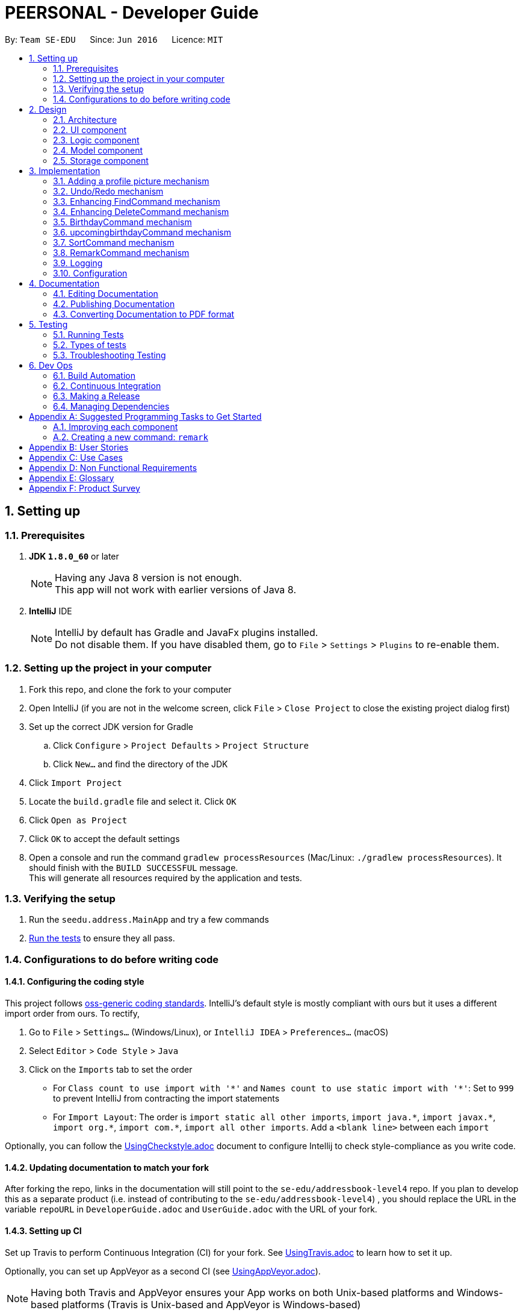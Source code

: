 ﻿= PEERSONAL - Developer Guide
:toc:
:toc-title:
:toc-placement: preamble
:sectnums:
:imagesDir: images
:stylesDir: stylesheets
ifdef::env-github[]
:tip-caption: :bulb:
:note-caption: :information_source:
endif::[]
ifdef::env-github,env-browser[:outfilesuffix: .adoc]
:repoURL: https://github.com/se-edu/addressbook-level4/tree/master

By: `Team SE-EDU`      Since: `Jun 2016`      Licence: `MIT`

== Setting up

=== Prerequisites

. *JDK `1.8.0_60`* or later
+
[NOTE]
Having any Java 8 version is not enough. +
This app will not work with earlier versions of Java 8.
+

. *IntelliJ* IDE
+
[NOTE]
IntelliJ by default has Gradle and JavaFx plugins installed. +
Do not disable them. If you have disabled them, go to `File` > `Settings` > `Plugins` to re-enable them.


=== Setting up the project in your computer

. Fork this repo, and clone the fork to your computer
. Open IntelliJ (if you are not in the welcome screen, click `File` > `Close Project` to close the existing project dialog first)
. Set up the correct JDK version for Gradle
.. Click `Configure` > `Project Defaults` > `Project Structure`
.. Click `New...` and find the directory of the JDK
. Click `Import Project`
. Locate the `build.gradle` file and select it. Click `OK`
. Click `Open as Project`
. Click `OK` to accept the default settings
. Open a console and run the command `gradlew processResources` (Mac/Linux: `./gradlew processResources`). It should finish with the `BUILD SUCCESSFUL` message. +
This will generate all resources required by the application and tests.

=== Verifying the setup

. Run the `seedu.address.MainApp` and try a few commands
. link:#testing[Run the tests] to ensure they all pass.

=== Configurations to do before writing code

==== Configuring the coding style

This project follows https://github.com/oss-generic/process/blob/master/docs/CodingStandards.md[oss-generic coding standards]. IntelliJ's default style is mostly compliant with ours but it uses a different import order from ours. To rectify,

. Go to `File` > `Settings...` (Windows/Linux), or `IntelliJ IDEA` > `Preferences...` (macOS)
. Select `Editor` > `Code Style` > `Java`
. Click on the `Imports` tab to set the order

* For `Class count to use import with '\*'` and `Names count to use static import with '*'`: Set to `999` to prevent IntelliJ from contracting the import statements
* For `Import Layout`: The order is `import static all other imports`, `import java.\*`, `import javax.*`, `import org.\*`, `import com.*`, `import all other imports`. Add a `<blank line>` between each `import`

Optionally, you can follow the <<UsingCheckstyle#, UsingCheckstyle.adoc>> document to configure Intellij to check style-compliance as you write code.

==== Updating documentation to match your fork

After forking the repo, links in the documentation will still point to the `se-edu/addressbook-level4` repo. If you plan to develop this as a separate product (i.e. instead of contributing to the `se-edu/addressbook-level4`) , you should replace the URL in the variable `repoURL` in `DeveloperGuide.adoc` and `UserGuide.adoc` with the URL of your fork.

==== Setting up CI

Set up Travis to perform Continuous Integration (CI) for your fork. See <<UsingTravis#, UsingTravis.adoc>> to learn how to set it up.

Optionally, you can set up AppVeyor as a second CI (see <<UsingAppVeyor#, UsingAppVeyor.adoc>>).

[NOTE]
Having both Travis and AppVeyor ensures your App works on both Unix-based platforms and Windows-based platforms (Travis is Unix-based and AppVeyor is Windows-based)

==== Getting started with coding

When you are ready to start coding,

1. Get some sense of the overall design by reading the link:#architecture[Architecture] section.
2. Take a look at the section link:#suggested-programming-tasks-to-get-started[Suggested Programming Tasks to Get Started].

== Design

=== Architecture

image::Architecture.png[width="600"]
_Figure 2.1.1 : Architecture Diagram_

The *_Architecture Diagram_* given above explains the high-level design of the App. Given below is a quick overview of each component.

[TIP]
The `.pptx` files used to create diagrams in this document can be found in the link:{repoURL}/docs/diagrams/[diagrams] folder. To update a diagram, modify the diagram in the pptx file, select the objects of the diagram, and choose `Save as picture`.

`Main` has only one class called link:{repoURL}/src/main/java/seedu/address/MainApp.java[`MainApp`]. It is responsible for,

* At app launch: Initializes the components in the correct sequence, and connects them up with each other.
* At shut down: Shuts down the components and invokes cleanup method where necessary.

link:#common-classes[*`Commons`*] represents a collection of classes used by multiple other components. Two of those classes play important roles at the architecture level.

* `EventsCenter` : This class (written using https://github.com/google/guava/wiki/EventBusExplained[Google's Event Bus library]) is used by components to communicate with other components using events (i.e. a form of _Event Driven_ design)
* `LogsCenter` : Used by many classes to write log messages to the App's log file.

The rest of the App consists of four components.

* link:#ui-component[*`UI`*] : The UI of the App.
* link:#logic-component[*`Logic`*] : The command executor.
* link:#model-component[*`Model`*] : Holds the data of the App in-memory.
* link:#storage-component[*`Storage`*] : Reads data from, and writes data to, the hard disk.

Each of the four components

* Defines its _API_ in an `interface` with the same name as the Component.
* Exposes its functionality using a `{Component Name}Manager` class.

For example, the `Logic` component (see the class diagram given below) defines it's API in the `Logic.java` interface and exposes its functionality using the `LogicManager.java` class.

image::LogicClassDiagram.png[width="800"]
_Figure 2.1.2 : Class Diagram of the Logic Component_

[discrete]
==== Events-Driven nature of the design

The _Sequence Diagram_ below shows how the components interact for the scenario where the user issues the command `delete 1`.

image::SDforDeletePerson.png[width="800"]
_Figure 2.1.3a : Component interactions for `delete 1` command (part 1)_

[NOTE]
Note how the `Model` simply raises a `AddressBookChangedEvent` when the Address Book data are changed, instead of asking the `Storage` to save the updates to the hard disk.

The diagram below shows how the `EventsCenter` reacts to that event, which eventually results in the updates being saved to the hard disk and the status bar of the UI being updated to reflect the 'Last Updated' time.

image::SDforDeletePersonEventHandling.png[width="800"]
_Figure 2.1.3b : Component interactions for `delete 1` command (part 2)_

[NOTE]
Note how the event is propagated through the `EventsCenter` to the `Storage` and `UI` without `Model` having to be coupled to either of them. This is an example of how this Event Driven approach helps us reduce direct coupling between components.

The sections below give more details of each component.

=== UI component

image::UiClassDiagram.png[width="800"]
_Figure 2.2.1 : Structure of the UI Component_

*API* : link:{repoURL}/src/main/java/seedu/address/ui/Ui.java[`Ui.java`]

The UI consists of a `MainWindow` that is made up of parts e.g.`CommandBox`, `ResultDisplay`, `PersonListPanel`, `StatusBarFooter`, `BrowserPanel` etc. All these, including the `MainWindow`, inherit from the abstract `UiPart` class.

The `UI` component uses JavaFx UI framework. The layout of these UI parts are defined in matching `.fxml` files that are in the `src/main/resources/view` folder. For example, the layout of the link:{repoURL}/src/main/java/seedu/address/ui/MainWindow.java[`MainWindow`] is specified in link:{repoURL}/src/main/resources/view/MainWindow.fxml[`MainWindow.fxml`]

The `UI` component,

* Executes user commands using the `Logic` component.
* Binds itself to some data in the `Model` so that the UI can auto-update when data in the `Model` change.
* Responds to events raised from various parts of the App and updates the UI accordingly.

=== Logic component

image::LogicClassDiagram.png[width="800"]
_Figure 2.3.1 : Structure of the Logic Component_

image::LogicCommandClassDiagram.png[width="800"]
_Figure 2.3.2 : Structure of Commands in the Logic Component. This diagram shows finer details concerning `XYZCommand` and `Command` in Figure 2.3.1_

*API* :
link:{repoURL}/src/main/java/seedu/address/logic/Logic.java[`Logic.java`]

.  `Logic` uses the `AddressBookParser` class to parse the user command.
.  This results in a `Command` object which is executed by the `LogicManager`.
.  The command execution can affect the `Model` (e.g. adding a person) and/or raise events.
.  The result of the command execution is encapsulated as a `CommandResult` object which is passed back to the `Ui`.

Given below is the Sequence Diagram for interactions within the `Logic` component for the `execute("delete 1")` API call.

image::DeletePersonSdForLogic.png[width="800"]
_Figure 2.3.1 : Interactions Inside the Logic Component for the `delete 1` Command_

=== Model component

image::ModelClassDiagram.png[width="800"]
_Figure 2.4.1 : Structure of the Model Component_

*API* : link:{repoURL}/src/main/java/seedu/address/model/Model.java[`Model.java`]

The `Model`,

* stores a `UserPref` object that represents the user's preferences.
* stores the Address Book data.
* exposes an unmodifiable `ObservableList<ReadOnlyPerson>` that can be 'observed' e.g. the UI can be bound to this list so that the UI automatically updates when the data in the list change.
* does not depend on any of the other three components.

=== Storage component

image::StorageClassDiagram.png[width="800"]
_Figure 2.5.1 : Structure of the Storage Component_

*API* : link:{repoURL}/src/main/java/seedu/address/storage/Storage.java[`Storage.java`]

The `Storage` component,

* can save `UserPref` objects in json format and read it back.
* can save the Address Book data in xml format and read it back.

== Implementation

This section describes some noteworthy details on how certain features are implemented.

// tag::addphoto[]
=== Adding a profile picture mechanism

The `addphoto` feature is facilitated mainly by the `Logic` component where most of the process is executed.
It adds an image to the contact indicated by the user using `AddPhotoCommand`. `AddPhotoCommand` inherits from `UndoableCommand` and is therefore undoable using the `undo` function.
The diagram below shows the inheritance diagram for commands:

image::inheritCommandUML.png[width="800]

AddPhotoCommand is undoable and is implemented this way:
[source,java]
----
public class AddPhotoCommand extends UndoableCommand {
    @Override
    public CommandResult executeUndoableCommand() throws CommandException {
        // ... addphoto logic ...
    }
}
----

Suppose that the user wishes to append an image to a desired contact. The user will execute `addphoto 1 f/C:/Users/PhotoBook/myFace.png` to add a photo to the first person in Peersonal. Peersonal will parse the user input into their proper parameters in `AddPhotoCommandParser`.
`AddPhotoCommandParser` will then return a `AddPhotoCommand` to be executed in the `LogicManager`. Upon the `execute()` method of `AddPhotoCommand`, a new `Person` object, `editedPerson` is created with all the same field as the `personToEdit` with the addition of the new different `Photo` field as shown below:
[source,java]
----
Person editedPerson = new Person(personToEdit.getName(), personToEdit.getPhone(), personToEdit.getEmail(),
                personToEdit.getAddress(), personToEdit.getRemark(), personToEdit.getBirthday(),
                personToEdit.getAge(), photo,
                personToEdit.getTags());
----

`PhotoStorage` is then called to rewrite the filepath of the image to the local folder `displaypictures` and return the new filepath to be set in `Photo` class. An error message will be thrown if PEERSONAL is unable to write the new image to the `displaypictures` folder. The `editedPerson` will take the new filepath of the image instead of the local filepath from the user input. +
The `editedPerson` will replace `personToEdit` using the `updatePerson()` in the `Model` class. A success message will be generated if the photo addition is successful. +
The sequence diagram below shows how the `addphoto` process is carried out:

image::NewUML.png[width="800]

==== Design considerations

**Aspect:** Implementation of AddPhotoCommand. +
**Alternative 1(current choice):** Have `AddPhotoCommand` implement `UndoableCommand` +
**Pros:** Retains the logic flow of how commands are executed. This option increases code reusability of the UndoableCommand interface. +
**Cons:** Increases coupling between the AddPhotoCommand class and the UndoableCommand interface. In addition, logic flow is embedded in multiple layers. New developers might find it hard to understand the complicated logic flow. +
**Alternative 2:** Have `AddPhotoCommand` implement `Command`. +
**Pros:** Retains the logic flow of how commands are executed. This option increases code reusability of the Command interface. +
**Cons:** Increases coupling between the AddPhotoCommand class and the UndoableCommand interface. In addition, users will not have the convenient option to execute `undo` immediately if an incorrect photo is added.

---

**Aspect:** Usage of data type to represent the added contact image in `Photo` class. +
**Alternative 1(current choice):** Using a String to represent the data or value of the image. +
**Pros:** Works well with JavaFx SceneBuilder as `String` class can be passed into ImageView using `File` class to load the image. +
**Cons:** Works in a cumbersome way due to the two step conversion. +
**Alternative 2:** Using Image to represent the data or value of the image. +
**Pros:** Works well with JavaFx SceneBuilder as Image class can be passed into ImageView class to load the image using only a single step conversion process. +
**Cons:** Presents a potential problem if our team chooses to use alternative GUI generators that does not utilise Javafx scripting language. Image class might not be applicable to generate an Image.

---

**Aspect:** Storing and accessing of the images. +
**Alternative 1(current choice):** Creating a new folder `displaypictures` upon first execution of PEERSONAL.jar to use as an image storage folder. +
**Pros:** Shifting the image that is being used as display photo for a contact is possible and will not cause any technical issues. Image filepaths are now independent of the source filepath. +
**Cons:** Saving photos into `displaypictures` folder size may cause the folder to occupy unnecessary large memory space if user adds too many photos. +
**Alternative 2:** Obtains the local filepath of the image on the user's hard drive without writing the image into a new image storage folder `displaypicture` for PEERSONAL. +
**Pros:** Do not have deal with write issues to `displaypictures` and memory size of `displaypictures` if it gets too big. +
**Cons:** Shifting the an image that is being used as display photo for a contact will result in PEERSONAL not able to find the file path of the image.

---

**Aspect:** Generation of the unique filepath for images rewritten to `displaypictures` folder. +
**Alternative 1(current choice): ** Using UUID class to generate a unique file path of the image that is to be written into `displaypictures`. +
**Pros:** Generated filepath is unqiue. If the user wishes to overwrite the current image with a new image, the new image does not overwrite the old image. It allows `undo` command to be performed correctly which will revert the display picture of the specified contact to its previous image. +
**Cons:** Causes the file size of `displaypictures` folder to get too large too quickly if user has alot of contacts that he wishes to add a display photo to or if user adds photos at a rapid rate or both. +
**Alternative 2:** Using hashcode of the contact's email to generate the unique file path of the image that is to be written into `displaypictures`. +
**Pros:** Overwrites the previous photo of the contact as the hashcode is the same due to having the same email. Optimal for saving memory space and preventing the file size of `displaypictures` folder to get too large. +
**Cons:** Overwriting the previous photo of the specified contact means that `undo` command for `addphoto` will not be executed correctly, as the previous image of that contact has already been overwritten and deleted.
// end::addphoto[]

// tag::undoredo[]
=== Undo/Redo mechanism

The undo/redo mechanism is facilitated by an `UndoRedoStack`, which resides inside `LogicManager`. It supports undoing and redoing of commands that modifies the state of the address book (e.g. `add`, `edit`). Such commands will inherit from `UndoableCommand`.

`UndoRedoStack` only deals with `UndoableCommands`. Commands that cannot be undone will inherit from `Command` instead. The following diagram shows the inheritance diagram for commands:

image::LogicCommandClassDiagram.png[width="800"]

As you can see from the diagram, `UndoableCommand` adds an extra layer between the abstract `Command` class and concrete commands that can be undone, such as the `DeleteCommand`. Note that extra tasks need to be done when executing a command in an _undoable_ way, such as saving the state of the address book before execution. `UndoableCommand` contains the high-level algorithm for those extra tasks while the child classes implements the details of how to execute the specific command. Note that this technique of putting the high-level algorithm in the parent class and lower-level steps of the algorithm in child classes is also known as the https://www.tutorialspoint.com/design_pattern/template_pattern.htm[template pattern].

Commands that are not undoable are implemented this way:
[source,java]
----
public class ListCommand extends Command {
    @Override
    public CommandResult execute() {
        // ... list logic ...
    }
}
----

With the extra layer, the commands that are undoable are implemented this way:
[source,java]
----
public abstract class UndoableCommand extends Command {
    @Override
    public CommandResult execute() {
        // ... undo logic ...

        executeUndoableCommand();
    }
}

public class DeleteCommand extends UndoableCommand {
    @Override
    public CommandResult executeUndoableCommand() {
        // ... delete logic ...
    }
}
----

Suppose that the user has just launched the application. The `UndoRedoStack` will be empty at the beginning.

The user executes a new `UndoableCommand`, `delete 5`, to delete the 5th person in the address book. The current state of the address book is saved before the `delete 5` command executes. The `delete 5` command will then be pushed onto the `undoStack` (the current state is saved together with the command).

image::UndoRedoStartingStackDiagram.png[width="800"]

As the user continues to use the program, more commands are added into the `undoStack`. For example, the user may execute `add n/David ...` to add a new person.

image::UndoRedoNewCommand1StackDiagram.png[width="800"]

[NOTE]
If a command fails its execution, it will not be pushed to the `UndoRedoStack` at all.

The user now decides that adding the person was a mistake, and decides to undo that action using `undo`.

We will pop the most recent command out of the `undoStack` and push it back to the `redoStack`. We will restore the address book to the state before the `add` command executed.

image::UndoRedoExecuteUndoStackDiagram.png[width="800"]

[NOTE]
If the `undoStack` is empty, then there are no other commands left to be undone, and an `Exception` will be thrown when popping the `undoStack`.

The following sequence diagram shows how the undo operation works:

image::UndoRedoSequenceDiagram.png[width="800"]

The redo does the exact opposite (pops from `redoStack`, push to `undoStack`, and restores the address book to the state after the command is executed).

[NOTE]
If the `redoStack` is empty, then there are no other commands left to be redone, and an `Exception` will be thrown when popping the `redoStack`.

The user now decides to execute a new command, `clear`. As before, `clear` will be pushed into the `undoStack`. This time the `redoStack` is no longer empty. It will be purged as it no longer make sense to redo the `add n/David` command (this is the behavior that most modern desktop applications follow).

image::UndoRedoNewCommand2StackDiagram.png[width="800"]

Commands that are not undoable are not added into the `undoStack`. For example, `list`, which inherits from `Command` rather than `UndoableCommand`, will not be added after execution:

image::UndoRedoNewCommand3StackDiagram.png[width="800"]

The following activity diagram summarize what happens inside the `UndoRedoStack` when a user executes a new command:

image::UndoRedoActivityDiagram.png[width="200"]

==== Design Considerations

**Aspect:** Implementation of `UndoableCommand` +
**Alternative 1 (current choice):** Add a new abstract method `executeUndoableCommand()` +
**Pros:** We will not lose any undone/redone functionality as it is now part of the default behaviour. Classes that deal with `Command` do not have to know that `executeUndoableCommand()` exist. +
**Cons:** Hard for new developers to understand the template pattern. +
**Alternative 2:** Just override `execute()` +
**Pros:** Does not involve the template pattern, easier for new developers to understand. +
**Cons:** Classes that inherit from `UndoableCommand` must remember to call `super.execute()`, or lose the ability to undo/redo.

---

**Aspect:** How undo & redo executes +
**Alternative 1 (current choice):** Saves the entire address book. +
**Pros:** Easy to implement. +
**Cons:** May have performance issues in terms of memory usage. +
**Alternative 2:** Individual command knows how to undo/redo by itself. +
**Pros:** Will use less memory (e.g. for `delete`, just save the person being deleted). +
**Cons:** We must ensure that the implementation of each individual command are correct.

---

**Aspect:** Type of commands that can be undone/redone +
**Alternative 1 (current choice):** Only include commands that modifies the address book (`add`, `clear`, `edit`). +
**Pros:** We only revert changes that are hard to change back (the view can easily be re-modified as no data are lost). +
**Cons:** User might think that undo also applies when the list is modified (undoing filtering for example), only to realize that it does not do that, after executing `undo`. +
**Alternative 2:** Include all commands. +
**Pros:** Might be more intuitive for the user. +
**Cons:** User have no way of skipping such commands if he or she just want to reset the state of the address book and not the view. +
**Additional Info:** See our discussion  https://github.com/se-edu/addressbook-level4/issues/390#issuecomment-298936672[here].

---

**Aspect:** Data structure to support the undo/redo commands +
**Alternative 1 (current choice):** Use separate stack for undo and redo +
**Pros:** Easy to understand for new Computer Science student undergraduates to understand, who are likely to be the new incoming developers of our project. +
**Cons:** Logic is duplicated twice. For example, when a new command is executed, we must remember to update both `HistoryManager` and `UndoRedoStack`. +
**Alternative 2:** Use `HistoryManager` for undo/redo +
**Pros:** We do not need to maintain a separate stack, and just reuse what is already in the codebase. +
**Cons:** Requires dealing with commands that have already been undone: We must remember to skip these commands. Violates Single Responsibility Principle and Separation of Concerns as `HistoryManager` now needs to do two different things. +
// end::undoredo[]

// tag::findcommand[]
=== Enhancing FindCommand mechanism

Before any enhancement, the `FindCommand` class can only search the Address Book by the names of the contacts.
With this enhancement, it is now able to search through the Address Book for all the parameters tied to a contact. +

The first change is for the `FindCommand` class to accept all `Predicate` and not only the `NameContainsKeywordsPredicate`.
In addition, six more classes were created for the rest of the parameters, e.g. `AddressContainsKeywordsPredicate`,
`EmailContainsKeywordsPredicate` etc. +

The `FindCommandParser` has to be updated to be able to accept all these new parameters. The user input would be separated into two variables using
the regex: `"(?<commandWord>\\w/)(?<arguments>.*)"`. The `commandWord` refers to either `n/`, `p/`, `e/` etc. and the `arguments` refers to the rest
of the user input. The `FindCommandParser` would use the `commandWord` and return the correct `Predicate`. If the user input is invalid, a `ParseException`
would be thrown. The code snippet below shows the logic of `FindCommandParser`:

[source,java]
----
public FindCommand parse(String args) throws ParseException {
        String trimmedArgs = args.trim();
        //@@author Affalen
        /**
         * Used for initial separation of command word and args.
         */
        final Pattern commandFormat = Pattern.compile("(?<commandWord>\\w/)(?<arguments>.*)");
        final Matcher matcher = commandFormat.matcher(args.trim());
        //@@author
        if (trimmedArgs.isEmpty()) {
            throw new ParseException(
                    String.format(MESSAGE_INVALID_COMMAND_FORMAT, FindCommand.MESSAGE_USAGE));
        }
        //@@author Affalen
        if (!matcher.matches()) {
            throw new ParseException(
                    String.format(MESSAGE_INVALID_COMMAND_FORMAT, FindCommand.MESSAGE_USAGE));
        }

        String commandWord = matcher.group("commandWord");
        String arguments = matcher.group("arguments");

        String[] keywords = arguments.split("\\s", 0);

        switch(commandWord) {

        case ("n/"):
            return new FindCommand(new NameContainsKeywordsPredicate(Arrays.asList(keywords)));

        case ("p/"):
            return new FindCommand(new NumberContainsKeywordsPredicate(Arrays.asList(keywords)));

        case ("e/"):
            return new FindCommand(new EmailContainsKeywordsPredicate(Arrays.asList(keywords)));

        case ("t/"):
            return new FindCommand(new TagContainsKeywordsPredicate(Arrays.asList(keywords)));

        case("a/"):
            return new FindCommand(new AddressContainsKeywordsPredicate(Arrays.asList(keywords)));

        case("r/"):
            return new FindCommand(new RemarkContainsKeywordsPredicate(Arrays.asList(keywords)));

        case("b/"):
            return new FindCommand(new BirthdayContainsKeywordsPredicate(Arrays.asList(keywords)));

        default:
            throw new ParseException(
                    String.format(MESSAGE_INVALID_COMMAND_FORMAT, FindCommand.MESSAGE_USAGE));
        }
    }
----

The following sequence diagram shows an example when `find n/...` command is executed:

image::FindCommandSequenceDiagram.png[width="800"]

==== Design Considerations

**Aspect:** Accepting different types of user input. +
**Alternative 1 (current choice):** Using a `commandWord` and `arguments` regex to distinguish user inputs. +
**Pros:** It is easy to add new parameters and debug. +
**Cons:** Inconvenient for users as they have to use a specific `commandWord` for a specific parameter.  +
**Alternative 2:** Accept any type of user input after `find`. +
**Pros:** More user-friendly as there are fewer requirements for user input. +
**Cons:** Difficult to implement because it is tedious to distinguish the user input as several parameters are `String` parameters.
// end::findcommand[]

// tag::deletecommand[]
=== Enhancing DeleteCommand mechanism

Prior to enhancement, the `DeleteCommand` class can only delete one entry at a time from the current visible
list on the model. With this enhancement, it is now able to accept multiple parameters to delete more than one
entry at a time.

This enhancement was done by changing the `Index` input for the original `DeleteCommand` class to an `ArrayList`,
allowing it to store more than one `Index` from the user's input. Once it is able to accept more than one `Index`
for its parameters, the original `DeleteCommand` was modified such that it would run through all the validity checks
for the given indices. The `DeleteCommand` class would then delete these indicated entries upon success of the
validity check. The following code is a brief example of what has been modified from the original code:
[source, java]
----
@Override
    public CommandResult executeUndoableCommand() throws CommandException {
        List<ReadOnlyPerson> lastShownList = model.getFilteredPersonList();
        for (int x = 0; x < targetIndex.size(); x++) {
            if (targetIndex.get(x).getZeroBased() >= lastShownList.size()) {
                throw new CommandException(Messages.MESSAGE_INVALID_PERSON_DISPLAYED_INDEX);
            }
        }

        ArrayList<ReadOnlyPerson> personToDelete = new ArrayList<>();
        for (int x = 0; x < targetIndex.size(); x++) {
            personToDelete.add(lastShownList.get(targetIndex.get(x).getZeroBased()));
        }
        try {
            for (int x = 0; x < personToDelete.size(); x++) {
                model.deletePerson(personToDelete.get(x));
            }
        } catch (PersonNotFoundException pnfe) {
            assert false : "The target person cannot be missing";
        }
        String outputResult = MESSAGE_DELETE_PERSON_SUCCESS;
        outputResult = String.format(outputResult, personToDelete.get(0));
        for (int x = 1; x < personToDelete.size(); x++) {
            outputResult = outputResult + "\n";
            String temp = personToDelete.get(x).toString();
            outputResult += temp;
        }
        return new CommandResult(outputResult);
    }
----

The `DeleteCommandParser` also has to be updated to allow for multiple indices to be accepted. This is done in a similar
fashion to the above, where the entries for `Index` are changed to that of `ArrayList`, causing the user's entries
to be stored in an `ArrayList <Index>`.

==== Design Considerations

**Aspect:** Accepting multiple inputs from the user. +
**Alternative 1 (current choice):** Change the given input from `Index` to `ArrayList<Index>` +
**Pros:** It allows for most of the base code of `DeleteCommand` to be reused. +
**Cons:** Have to be thorough and change `Index` to `ArrayList<Index>` in all occurrences within all relevant
`DeleteCommand` classes and methods.

// end::deletecommand[]

// tag::birthday[]
=== BirthdayCommand mechanism

image::BirthdayUMLClass.png[width="800]

The `BirthdayCommand` inherits from `Undoable Command` and supports undoing and redoing. When the user inputs the birthday
, the `UI` calls the `execute()` method in the `LogicManager` Class. The `Logic` will then call for the `parseCommand()`
in `AddressBookParser` Class and an instance of `BirthdayCommand` will be created. It is then returned and the command
will be executed. An instance of `Person` will be created to be updated with the birthday and updated age and returned to the `BirthdayCommand`.
The command will then call the `updatedFilteredPersonList()` method in the `Model` Class. In the end, the command will
generate a success message. The following sequence diagram summarises what happens when the `BirthdayCommand` is implemented:

image::UMLforBirthday.png[width="800"]

==== Design Considerations

**Aspect:** Implementation of `BirthdayCommand`. +
**Alternative 1 (current choice):** Editing(adding and removing) of Birthdays using a separate command from the edit
command. Further enhancements are needed to catch more invalid cases. +
**Pros:** Easy for debugging and implementation. +
**Cons:** Inconvenient for users as they have many commands to use. +
**Alternative 2 (current choice):** Incorporate the birthday into the add, edit, and delete commands. +
**Pros:** Convenient for users as they have to only remember a few key commands. +
**Cons:** Difficult to implement and maintain. Testing can be more tedious as well.
// end::birthday[]
---

// tag::upbirthday[]
=== upcomingbirthdayCommand mechanism

image::UpBirthday.png[width="800]

The `upcomingbirthdayCommand` inherits from `Command` and does not supports undoing and redoing. When the user inputs the birthday
, the `UI` calls the `execute()` method in the `LogicManager` Class. The `Logic` will then call for the `parseCommand()`
in `AddressBookParser` Class and an instance of `upcomingbirthdayCommand` will be created. It is then returned and the command
will be executed. The list will then be checked if it is empty. If it is, it will throw an empty list exception. Else it will be sorted
according to the chronological order of birthdays in the format DD-MM from the local date in the clock.
generate a success message. The following sequence diagram summarises what happens when the `upcomingbirthdayCommand` is implemented:

image::UpBirthday2.png[width="800"]

==== Design Considerations

**Aspect:** Implementation of `UpcomingBirthdayCommand`. +
**Alternative 1 (current choice): List all the people with Birthdays entries first in chronological order compared to the local date,
then the people without birthdays in lexicographical order of their names.
**Pros:** Easy for debugging and implementation. +
**Cons:** Inconvenient for users as they have many commands to use. +
**Alternative 2 (current choice):** Incorporate the birthday into the add, edit, and delete commands. +
**Pros:** Convenient for users as they have to only remember a few key commands. +
**Cons:** Difficult to implement and maintain. Testing can be more tedious as well.
// end::upbirthday[]

//tag::sortcommand[]
=== SortCommand mechanism

`SortCommand` inherits from `UndoableCommand` and supports undoing and redoing.
It is facilitated by the Logic component, where most of the process is executed.
The command sorts the persons within the list by the given prefix, which defaults to `NAME` if the prefix is left blank.


The `SortCommand` class takes in the given prefix and determines the Comparator for the sort to occur.
It will then pass the Comparator to the Model component and executes the sort based on the Comparator using the inbuilt function
of `Collections.sort()`. The Comparator is obtained through the following code:
[source, java]
----
private Comparator<ReadOnlyPerson> getSortComparator(String parameter) {
        switch (parameter) {
        case PREFIX_NAME:
            this.sortParam = "name";
            return (o1, o2) -> o1.getName().toString().compareToIgnoreCase(o2.getName().toString());

        case PREFIX_EMAIL:
            this.sortParam = "email";
            return (o1, o2) -> o1.getEmail().toString().compareToIgnoreCase(o2.getEmail().toString());

        case PREFIX_PHONE:
            this.sortParam = "phone";
            return (o1, o2) -> o1.getPhone().toString().compareToIgnoreCase(o2.getPhone().toString());

        case PREFIX_ADDRESS:
            this.sortParam = "address";
            return (o1, o2) -> o1.getAddress().toString().compareToIgnoreCase(o2.getAddress().toString());

        case PREFIX_TAG:
            this.sortParam = "tag";
            return (o1, o2) -> o1.getTags().toString().compareToIgnoreCase(o2.getTags().toString());

        case PREFIX_AGE:
            this.sortParam = "age";
            return (o1, o2) -> o1.getAge().toString().compareToIgnoreCase(o2.getAge().toString());

        default:
            return (o1, o2) -> o1.getName().toString().compareToIgnoreCase(o2.getName().toString());
        }
    }
----

It will then call the `updatedFilteredPersonList()` method in the `Model` class and display
a Success message upon successful completion of the command.


==== Design Considerations
**Aspect:** Implementation of `SortCommand`. +
**Alternative 1 (current choice):** Sorting of the list instead of solely using the `FindCommand` so as to allow
display of the entire list in an easier to see manner. +
**Pros:** Can easily see the full list and spot contacts which may be missed out due to spelling errors. +
**Cons:** List may be excessively long, making it harder to access the contacts you are trying to find. +
**Alternative 2:** Enhancement of `FindCommand` such that it can display all names starting with a certain letter. +
**Pros:** Can view a list of people whose name starts with the given letter +
**Cons:** Will still miss out erroneously added names. Only applicable for names and not other fields.

---

**Aspect:** Sort parameters of `SortCommand`. +
**Alternative 1 (current choice):** Allow sorting based on name, phone, email, address or age +
**Pros:** Gives the option to sort based on whichever option the user wants.  +
**Cons:** Unable to make it inbuilt due to the presence of multiple sort parameters. Contacts are not sorted upon addition to Peersonal.  +

---
//end::sortcommand[]

//tag::remarkcommand[]
=== RemarkCommand mechanism

`RemarkCommand` implements from `UndoableCommand` and supports undoing and redoing. It is facilitated by the `LogicManager`, where most the
process is executed. This command allows user to input `REMARK` field to a contact using the command format `remark INDEX r/[REMARK]`. if `[REMARK]` is an
empty string, the command removes the existing `remark` on the contact at that `INDEX` . +

A `RemarkCommandParser` class is also created for user inputs. When user inputs the command for `remark`, the `AddressBookParser` would call `RemarkCommandParser` to
create a new instance `RemarkCommand`. `RemarkCommandParser` implements the `Parser` class. The code snippet below shows the logic of `RemarkCommandParser`:
----
public class RemarkCommandParser implements Parser<RemarkCommand> {
    /**
     * Parses the given {@code String} of arguments in the context of the RemarkCommand
     * and returns an RemarkCommand object for execution.
     * @throws ParseException if the user input does not conform the expected format
     */
    public RemarkCommand parse(String args) throws ParseException {
        requireNonNull(args);
        ArgumentMultimap argMultimap =
                ArgumentTokenizer.tokenize(args, PREFIX_REMARK);
        Index index;
        try {
            index = ParserUtil.parseIndex(argMultimap.getPreamble());
        } catch (IllegalValueException ive) {
            throw new ParseException(String.format(MESSAGE_INVALID_COMMAND_FORMAT, RemarkCommand.MESSAGE_USAGE));
        }
        String remark = argMultimap.getValue(PREFIX_REMARK).orElse("");
        return new RemarkCommand(index, new Remark(remark));
    }
}
----

//end::remarkcommand[]

=== Logging

We are using `java.util.logging` package for logging. The `LogsCenter` class is used to manage the logging levels and logging destinations.

* The logging level can be controlled using the `logLevel` setting in the configuration file (See link:#configuration[Configuration])
* The `Logger` for a class can be obtained using `LogsCenter.getLogger(Class)` which will log messages according to the specified logging level
* Currently log messages are output through: `Console` and to a `.log` file.

*Logging Levels*

* `SEVERE` : Critical problem detected which may possibly cause the termination of the application
* `WARNING` : Can continue, but with caution
* `INFO` : Information showing the noteworthy actions by the App
* `FINE` : Details that is not usually noteworthy but may be useful in debugging e.g. print the actual list instead of just its size

=== Configuration

Certain properties of the application can be controlled (e.g App name, logging level) through the configuration file (default: `config.json`).

== Documentation

We use asciidoc for writing documentation.

[NOTE]
We chose asciidoc over Markdown because asciidoc, although a bit more complex than Markdown, provides more flexibility in formatting.

=== Editing Documentation

See <<UsingGradle#rendering-asciidoc-files, UsingGradle.adoc>> to learn how to render `.adoc` files locally to preview the end result of your edits.
Alternatively, you can download the AsciiDoc plugin for IntelliJ, which allows you to preview the changes you have made to your `.adoc` files in real-time.

=== Publishing Documentation

See <<UsingTravis#deploying-github-pages, UsingTravis.adoc>> to learn how to deploy GitHub Pages using Travis.

=== Converting Documentation to PDF format

We use https://www.google.com/chrome/browser/desktop/[Google Chrome] for converting documentation to PDF format, as Chrome's PDF engine preserves hyperlinks used in webpages.

Here are the steps to convert the project documentation files to PDF format.

.  Follow the instructions in <<UsingGradle#rendering-asciidoc-files, UsingGradle.adoc>> to convert the AsciiDoc files in the `docs/` directory to HTML format.
.  Go to your generated HTML files in the `build/docs` folder, right click on them and select `Open with` -> `Google Chrome`.
.  Within Chrome, click on the `Print` option in Chrome's menu.
.  Set the destination to `Save as PDF`, then click `Save` to save a copy of the file in PDF format. For best results, use the settings indicated in the screenshot below.

image::chrome_save_as_pdf.png[width="300"]
_Figure 5.6.1 : Saving documentation as PDF files in Chrome_

== Testing

=== Running Tests

There are three ways to run tests.

[TIP]
The most reliable way to run tests is the 3rd one. The first two methods might fail some GUI tests due to platform/resolution-specific idiosyncrasies.

*Method 1: Using IntelliJ JUnit test runner*

* To run all tests, right-click on the `src/test/java` folder and choose `Run 'All Tests'`
* To run a subset of tests, you can right-click on a test package, test class, or a test and choose `Run 'ABC'`

*Method 2: Using Gradle*

* Open a console and run the command `gradlew clean allTests` (Mac/Linux: `./gradlew clean allTests`)

[NOTE]
See <<UsingGradle#, UsingGradle.adoc>> for more info on how to run tests using Gradle.

*Method 3: Using Gradle (headless)*

Thanks to the https://github.com/TestFX/TestFX[TestFX] library we use, our GUI tests can be run in the _headless_ mode. In the headless mode, GUI tests do not show up on the screen. That means the developer can do other things on the Computer while the tests are running.

To run tests in headless mode, open a console and run the command `gradlew clean headless allTests` (Mac/Linux: `./gradlew clean headless allTests`)

=== Types of tests

We have two types of tests:

.  *GUI Tests* - These are tests involving the GUI. They include,
.. _System Tests_ that test the entire App by simulating user actions on the GUI. These are in the `systemtests` package.
.. _Unit tests_ that test the individual components. These are in `seedu.address.ui` package.
.  *Non-GUI Tests* - These are tests not involving the GUI. They include,
..  _Unit tests_ targeting the lowest level methods/classes. +
e.g. `seedu.address.commons.StringUtilTest`
..  _Integration tests_ that are checking the integration of multiple code units (those code units are assumed to be working). +
e.g. `seedu.address.storage.StorageManagerTest`
..  Hybrids of unit and integration tests. These test are checking multiple code units as well as how the are connected together. +
e.g. `seedu.address.logic.LogicManagerTest`


=== Troubleshooting Testing
**Problem: `HelpWindowTest` fails with a `NullPointerException`.**

* Reason: One of its dependencies, `UserGuide.html` in `src/main/resources/docs` is missing.
* Solution: Execute Gradle task `processResources`.

== Dev Ops

=== Build Automation

See <<UsingGradle#, UsingGradle.adoc>> to learn how to use Gradle for build automation.

=== Continuous Integration

We use https://travis-ci.org/[Travis CI] and https://www.appveyor.com/[AppVeyor] to perform _Continuous Integration_ on our projects. See <<UsingTravis#, UsingTravis.adoc>> and <<UsingAppVeyor#, UsingAppVeyor.adoc>> for more details.

=== Making a Release

Here are the steps to create a new release.

.  Update the version number in link:{repoURL}/src/main/java/seedu/address/MainApp.java[`MainApp.java`].
.  Generate a JAR file <<UsingGradle#creating-the-jar-file, using Gradle>>.
.  Tag the repo with the version number. e.g. `v0.1`
.  https://help.github.com/articles/creating-releases/[Create a new release using GitHub] and upload the JAR file you created.

=== Managing Dependencies

A project often depends on third-party libraries. For example, Address Book depends on the http://wiki.fasterxml.com/JacksonHome[Jackson library] for XML parsing. Managing these _dependencies_ can be automated using Gradle. For example, Gradle can download the dependencies automatically, which is better than these alternatives. +
a. Include those libraries in the repo (this bloats the repo size) +
b. Require developers to download those libraries manually (this creates extra work for developers)

[appendix]
== Suggested Programming Tasks to Get Started

Suggested path for new programmers:

1. First, add small local-impact (i.e. the impact of the change does not go beyond the component) enhancements to one component at a time. Some suggestions are given in this section link:#improving-each-component[Improving a Component].

2. Next, add a feature that touches multiple components to learn how to implement an end-to-end feature across all components. The section link:#creating-a-new-command-code-remark-code[Creating a new command: `remark`] explains how to go about adding such a feature.

=== Improving each component

Each individual exercise in this section is component-based (i.e. you would not need to modify the other components to get it to work).

[discrete]
==== `Logic` component

[TIP]
Do take a look at the link:#logic-component[Design: Logic Component] section before attempting to modify the `Logic` component.

. Add a shorthand equivalent alias for each of the individual commands. For example, besides typing `clear`, the user can also type `c` to remove all persons in the list.
+
****
* Hints
** Just like we store each individual command word constant `COMMAND_WORD` inside `*Command.java` (e.g.  link:{repoURL}/src/main/java/seedu/address/logic/commands/FindCommand.java[`FindCommand#COMMAND_WORD`], link:{repoURL}/src/main/java/seedu/address/logic/commands/DeleteCommand.java[`DeleteCommand#COMMAND_WORD`]), you need a new constant for aliases as well (e.g. `FindCommand#COMMAND_ALIAS`).
** link:{repoURL}/src/main/java/seedu/address/logic/parser/AddressBookParser.java[`AddressBookParser`] is responsible for analyzing command words.
* Solution
** Modify the switch statement in link:{repoURL}/src/main/java/seedu/address/logic/parser/AddressBookParser.java[`AddressBookParser#parseCommand(String)`] such that both the proper command word and alias can be used to execute the same intended command.
** See this https://github.com/se-edu/addressbook-level4/pull/590/files[PR] for the full solution.
****

[discrete]
==== `Model` component

[TIP]
Do take a look at the link:#model-component[Design: Model Component] section before attempting to modify the `Model` component.

. Add a `removeTag(Tag)` method. The specified tag will be removed from everyone in the address book.
+
****
* Hints
** The link:{repoURL}/src/main/java/seedu/address/model/Model.java[`Model`] API needs to be updated.
**  Find out which of the existing API methods in  link:{repoURL}/src/main/java/seedu/address/model/AddressBook.java[`AddressBook`] and link:{repoURL}/src/main/java/seedu/address/model/person/Person.java[`Person`] classes can be used to implement the tag removal logic. link:{repoURL}/src/main/java/seedu/address/model/AddressBook.java[`AddressBook`] allows you to update a person, and link:{repoURL}/src/main/java/seedu/address/model/person/Person.java[`Person`] allows you to update the tags.
* Solution
** Add the implementation of `deleteTag(Tag)` method in link:{repoURL}/src/main/java/seedu/address/model/ModelManager.java[`ModelManager`]. Loop through each person, and remove the `tag` from each person.
** See this https://github.com/se-edu/addressbook-level4/pull/591/files[PR] for the full solution.
****

[discrete]
==== `Ui` component

[TIP]
Do take a look at the link:#ui-component[Design: UI Component] section before attempting to modify the `UI` component.

. Use different colors for different tags inside person cards. For example, `friends` tags can be all in grey, and `colleagues` tags can be all in red.
+
**Before**
+
image::getting-started-ui-tag-before.png[width="300"]
+
**After**
+
image::getting-started-ui-tag-after.png[width="300"]
+
****
* Hints
** The tag labels are created inside link:{repoURL}/src/main/java/seedu/address/ui/PersonCard.java[`PersonCard#initTags(ReadOnlyPerson)`] (`new Label(tag.tagName)`). https://docs.oracle.com/javase/8/javafx/api/javafx/scene/control/Label.html[JavaFX's `Label` class] allows you to modify the style of each Label, such as changing its color.
** Use the .css attribute `-fx-background-color` to add a color.
* Solution
** See this https://github.com/se-edu/addressbook-level4/pull/592/files[PR] for the full solution.
****

. Modify link:{repoURL}/src/main/java/seedu/address/commons/events/ui/NewResultAvailableEvent.java[`NewResultAvailableEvent`] such that link:{repoURL}/src/main/java/seedu/address/ui/ResultDisplay.java[`ResultDisplay`] can show a different style on error (currently it shows the same regardless of errors).
+
**Before**
+
image::getting-started-ui-result-before.png[width="200"]
+
**After**
+
image::getting-started-ui-result-after.png[width="200"]
+
****
* Hints
** link:{repoURL}/src/main/java/seedu/address/commons/events/ui/NewResultAvailableEvent.java[`NewResultAvailableEvent`] is raised by link:{repoURL}/src/main/java/seedu/address/ui/CommandBox.java[`CommandBox`] which also knows whether the result is a success or failure, and is caught by link:{repoURL}/src/main/java/seedu/address/ui/ResultDisplay.java[`ResultDisplay`] which is where we want to change the style to.
** Refer to link:{repoURL}/src/main/java/seedu/address/ui/CommandBox.java[`CommandBox`] for an example on how to display an error.
* Solution
** Modify link:{repoURL}/src/main/java/seedu/address/commons/events/ui/NewResultAvailableEvent.java[`NewResultAvailableEvent`] 's constructor so that users of the event can indicate whether an error has occurred.
** Modify link:{repoURL}/src/main/java/seedu/address/ui/ResultDisplay.java[`ResultDisplay#handleNewResultAvailableEvent(event)`] to react to this event appropriately.
** See this https://github.com/se-edu/addressbook-level4/pull/593/files[PR] for the full solution.
****

. Modify the link:{repoURL}/src/main/java/seedu/address/ui/StatusBarFooter.java[`StatusBarFooter`] to show the total number of people in the address book.
+
**Before**
+
image::getting-started-ui-status-before.png[width="500"]
+
**After**
+
image::getting-started-ui-status-after.png[width="500"]
+
****
* Hints
** link:{repoURL}/src/main/resources/view/StatusBarFooter.fxml[`StatusBarFooter.fxml`] will need a new `StatusBar`. Be sure to set the `GridPane.columnIndex` properly for each `StatusBar` to avoid misalignment!
** link:{repoURL}/src/main/java/seedu/address/ui/StatusBarFooter.java[`StatusBarFooter`] needs to initialize the status bar on application start, and to update it accordingly whenever the address book is updated.
* Solution
** Modify the constructor of link:{repoURL}/src/main/java/seedu/address/ui/StatusBarFooter.java[`StatusBarFooter`] to take in the number of persons when the application just started.
** Use link:{repoURL}/src/main/java/seedu/address/ui/StatusBarFooter.java[`StatusBarFooter#handleAddressBookChangedEvent(AddressBookChangedEvent)`] to update the number of persons whenever there are new changes to the addressbook.
** See this https://github.com/se-edu/addressbook-level4/pull/596/files[PR] for the full solution.
****

[discrete]
==== `Storage` component

[TIP]
Do take a look at the link:#storage-component[Design: Storage Component] section before attempting to modify the `Storage` component.

. Add a new method `backupAddressBook(ReadOnlyAddressBook)`, so that the address book can be saved in a fixed temporary location.
+
****
* Hint
** Add the API method in link:{repoURL}/src/main/java/seedu/address/storage/AddressBookStorage.java[`AddressBookStorage`] interface.
** Implement the logic in link:{repoURL}/src/main/java/seedu/address/storage/StorageManager.java[`StorageManager`] class.
* Solution
** See this https://github.com/se-edu/addressbook-level4/pull/594/files[PR] for the full solution.
****

=== Creating a new command: `remark`

By creating this command, you will get a chance to learn how to implement a feature end-to-end, touching all major components of the app.

==== Description
Edits the remark for a person specified in the `INDEX`. +
Format: `remark INDEX r/[REMARK]`

Examples:

* `remark 1 r/Likes to drink coffee.` +
Edits the remark for the first person to `Likes to drink coffee.`
* `remark 1 r/` +
Removes the remark for the first person.

==== Step-by-step Instructions

===== [Step 1] Logic: Teach the app to accept 'remark' which does nothing
Let's start by teaching the application how to parse a `remark` command. We will add the logic of `remark` later.

**Main:**

. Add a `RemarkCommand` that extends link:{repoURL}/src/main/java/seedu/address/logic/commands/UndoableCommand.java[`UndoableCommand`]. Upon execution, it should just throw an `Exception`.
. Modify link:{repoURL}/src/main/java/seedu/address/logic/parser/AddressBookParser.java[`AddressBookParser`] to accept a `RemarkCommand`.

**Tests:**

. Add `RemarkCommandTest` that tests that `executeUndoableCommand()` throws an Exception.
. Add new test method to link:{repoURL}/src/test/java/seedu/address/logic/parser/AddressBookParserTest.java[`AddressBookParserTest`], which tests that typing "remark" returns an instance of `RemarkCommand`.

===== [Step 2] Logic: Teach the app to accept 'remark' arguments
Let's teach the application to parse arguments that our `remark` command will accept. E.g. `1 r/Likes to drink coffee.`

**Main:**

. Modify `RemarkCommand` to take in an `Index` and `String` and print those two parameters as the error message.
. Add `RemarkCommandParser` that knows how to parse two arguments, one index and one with prefix 'r/'.
. Modify link:{repoURL}/src/main/java/seedu/address/logic/parser/AddressBookParser.java[`AddressBookParser`] to use the newly implemented `RemarkCommandParser`.

**Tests:**

. Modify `RemarkCommandTest` to test the `RemarkCommand#equals()` method.
. Add `RemarkCommandParserTest` that tests different boundary values
for `RemarkCommandParser`.
. Modify link:{repoURL}/src/test/java/seedu/address/logic/parser/AddressBookParserTest.java[`AddressBookParserTest`] to test that the correct command is generated according to the user input.

===== [Step 3] Ui: Add a placeholder for remark in `PersonCard`
Let's add a placeholder on all our link:{repoURL}/src/main/java/seedu/address/ui/PersonCard.java[`PersonCard`] s to display a remark for each person later.

**Main:**

. Add a `Label` with any random text inside link:{repoURL}/src/main/resources/view/PersonListCard.fxml[`PersonListCard.fxml`].
. Add FXML annotation in link:{repoURL}/src/main/java/seedu/address/ui/PersonCard.java[`PersonCard`] to tie the variable to the actual label.

**Tests:**

. Modify link:{repoURL}/src/test/java/guitests/guihandles/PersonCardHandle.java[`PersonCardHandle`] so that future tests can read the contents of the remark label.

===== [Step 4] Model: Add `Remark` class
We have to properly encapsulate the remark in our link:{repoURL}/src/main/java/seedu/address/model/person/ReadOnlyPerson.java[`ReadOnlyPerson`] class. Instead of just using a `String`, let's follow the conventional class structure that the codebase already uses by adding a `Remark` class.

**Main:**

. Add `Remark` to model component (you can copy from link:{repoURL}/src/main/java/seedu/address/model/person/Address.java[`Address`], remove the regex and change the names accordingly).
. Modify `RemarkCommand` to now take in a `Remark` instead of a `String`.

**Tests:**

. Add test for `Remark`, to test the `Remark#equals()` method.

===== [Step 5] Model: Modify `ReadOnlyPerson` to support a `Remark` field
Now we have the `Remark` class, we need to actually use it inside link:{repoURL}/src/main/java/seedu/address/model/person/ReadOnlyPerson.java[`ReadOnlyPerson`].

**Main:**

. Add three methods `setRemark(Remark)`, `getRemark()` and `remarkProperty()`. Be sure to implement these newly created methods in link:{repoURL}/src/main/java/seedu/address/model/person/ReadOnlyPerson.java[`Person`], which implements the link:{repoURL}/src/main/java/seedu/address/model/person/ReadOnlyPerson.java[`ReadOnlyPerson`] interface.
. You may assume that the user will not be able to use the `add` and `edit` commands to modify the remarks field (i.e. the person will be created without a remark).
. Modify link:{repoURL}/src/main/java/seedu/address/model/util/SampleDataUtil.java/[`SampleDataUtil`] to add remarks for the sample data (delete your `addressBook.xml` so that the application will load the sample data when you launch it.)

===== [Step 6] Storage: Add `Remark` field to `XmlAdaptedPerson` class
We now have `Remark` s for `Person` s, but they will be gone when we exit the application. Let's modify link:{repoURL}/src/main/java/seedu/address/storage/XmlAdaptedPerson.java[`XmlAdaptedPerson`] to include a `Remark` field so that it will be saved.

**Main:**

. Add a new Xml field for `Remark`.
. Be sure to modify the logic of the constructor and `toModelType()`, which handles the conversion to/from  link:{repoURL}/src/main/java/seedu/address/model/person/ReadOnlyPerson.java[`ReadOnlyPerson`].

**Tests:**

. Fix `validAddressBook.xml` such that the XML tests will not fail due to a missing `<remark>` element.

===== [Step 7] Ui: Connect `Remark` field to `PersonCard`
Our remark label in link:{repoURL}/src/main/java/seedu/address/ui/PersonCard.java[`PersonCard`] is still a placeholder. Let's bring it to life by binding it with the actual `remark` field.

**Main:**

. Modify link:{repoURL}/src/main/java/seedu/address/ui/PersonCard.java[`PersonCard#bindListeners()`] to add the binding for `remark`.

**Tests:**

. Modify link:{repoURL}/src/test/java/seedu/address/ui/testutil/GuiTestAssert.java[`GuiTestAssert#assertCardDisplaysPerson(...)`] so that it will compare the remark label.
. In link:{repoURL}/src/test/java/seedu/address/ui/PersonCardTest.java[`PersonCardTest`], call `personWithTags.setRemark(ALICE.getRemark())` to test that changes in the link:{repoURL}/src/main/java/seedu/address/model/person/ReadOnlyPerson.java[`Person`] 's remark correctly updates the corresponding link:{repoURL}/src/main/java/seedu/address/ui/PersonCard.java[`PersonCard`].

===== [Step 8] Logic: Implement `RemarkCommand#execute()` logic
We now have everything set up... but we still can't modify the remarks. Let's finish it up by adding in actual logic for our `remark` command.

**Main:**

. Replace the logic in `RemarkCommand#execute()` (that currently just throws an `Exception`), with the actual logic to modify the remarks of a person.

**Tests:**

. Update `RemarkCommandTest` to test that the `execute()` logic works.

==== Full Solution

See this https://github.com/se-edu/addressbook-level4/pull/599[PR] for the step-by-step solution.

[appendix]
== User Stories

Priorities: High (must have) - `* * \*`, Medium (nice to have) - `* \*`, Low (unlikely to have) - `*`

[width="59%",cols="22%,<23%,<25%,<30%",options="header",]
|=======================================================================
|Priority |As a ... |I want to ... |So that I can...
|`* * *` |new user |see usage instructions |refer to instructions when I forget how to use the App

|`* * *` |user |add a new person |

|`* * *` |user |add description to my contacts |make my contacts feel unique

|`* * *` |user |delete a person |remove entries that I no longer need

|`* * *` |user |find a person by email |locate details of persons without having to go through the entire list

|`* * *` |user |find a person by name |locate details of persons without having to go through the entire list

|`* * *` |user |clear the storage in the address book |restart and empty the address book

|`* * *` |user |find a person by phone number |locate details of persons without having to go through the entire list

|`* * *` |user |find a person by tag |locate details of persons without having to go through the entire list

|`* * *` |user |list my contacts by their tags |locate my contact more easily

|`* * *` |user |list recently added contacts |locate details of a persons without having to go through the entire list

|`* *` |user |rename tag function |rename a specified tag from all contacts with that tag

|`* *` |user |remove tag function |remove a specified tag from all contacts with that tag

|`* *` |user |have an edit contact function |do not have to delete the contact and recreate contact when changing a person's particulars

|`* *` |user |add multiple phone numbers to one contact |do not have to create another contact to add a person's secondary number(s)

|`* *` |user |hide link:#private-contact-detail[private contact details] by default |minimize chance of someone else seeing them by accident

|`* *` |user |create favourite lists of contacts |find my most important contacts easily

|`* *` |user |adjust the font size of the display contacts |not squint my eyes when looking at the contacts

|`* *` |user with many contacts |group my contacts |find a contact easier by searching for the group name

|`* *` |user |see my log history |retrieve information if I need to

|`* *` |user |add a event note to any contact |remind myself about events I have with this contact

|`*` |user |store my contact's birthdays |keep track of my contact's birthdays

|`*` |user |be notified of upcoming birthdays of my contacts |will not forget my contact's birthday

|`*` |user with other address books |import data from address books |merge their data

|`*` |user with many persons in the address book |sort persons by name |locate a person easily

|`*` |user with many persons in the address book |add profile pictures to contacts |identify my contacts easily

|`*` |user who loves social media |like a integration of social media platforms with address book |browse social media while using address book

|`*` |user who loves forums |Like a forum feature |post any questions so that my contacts can answer

|`*` |user who loves going out |have a 'HangOut' feature |tell my contacts that I am available to hang out

|`* ` |user |send out mass email to people with the same tags |disseminate information effectively

|`* ` |user |link me and my friends to our social media accounts |update and view others social media accounts easily

|`* ` |user who is an employer |add notes to certain contacts with timers |keep track of tasks that I assign people to do

|`* ` |user |have a synced task list with people with the same tags |keep track of each persons work progress

|`* ` |user |integrate my address book with my phone contacts |easily add contacts to either address book or my phone contacts and have them be synced

|`*` |user with many persons in the address book |view list of persons by first or last name |locate a person easily

|=======================================================================

{More to be added}

[appendix]
== Use Cases

(For all use cases below, the *System* is the `AddressBook` and the *Actor* is the `user`, unless specified otherwise)

[discrete]
=== Use case: Delete person

*MSS*

1.  User requests to list persons
2.  AddressBook shows a list of persons
3.  User requests to delete a specific person in the list
4.  AddressBook deletes the person
+
Use case ends.

*Extensions*

[none]
* 2a. The list is empty.
+
Use case ends.

* 3a. The given index is invalid.
+
[none]
** 3a1. AddressBook shows an error message.
+
Use case resumes at step 2.

[discrete]
=== Use case: Add person

*MSS*

1. User requests to add person
2. AddressBook adds the person
+
Use case ends.

*Extensions*

[none]
* 1a. The input parameters are invalid.
+
[none]
** 1a1. AddressBook shows an error message.
+
Use case resumes at step 1.

[discrete]
=== Use case: List persons

*MSS*

1. User requests to list persons
2. AddressBook shows a list of persons
+
Use case ends.

*Extensions*

[none]
* 2a. The list is empty.
+
Use case ends.
+
{More to be added}

[appendix]
== Non Functional Requirements

.  Should work on any link:#mainstream-os[mainstream OS] as long as it has Java `1.8.0_60` or higher installed.
.  Should be able to hold up to 1000 persons without a noticeable sluggishness in performance for typical usage.
.  A user with above average typing speed for regular English text (i.e. not code, not system admin commands) should be able to accomplish most of the tasks faster using commands than using the mouse.
.  Should be able to run in 32bit or 64bit Windows/Linux/Mac Systems.
.  Default program should not take up more than 1GB of space.
.  Program should be easy for a non-tech savvy person to install without having to declare classpaths and change environmental variables

{More to be added}

[appendix]
== Glossary

[[mainstream-os]]
Mainstream OS

....
Windows, Linux, Unix, OS-X
....

[[private-contact-detail]]
Private contact detail

....
A contact detail that is not meant to be shared with others
....

[appendix]
== Product Survey

*Product Name*

Author: ...

Pros:

* ...
* ...

Cons:

* ...
* ...
